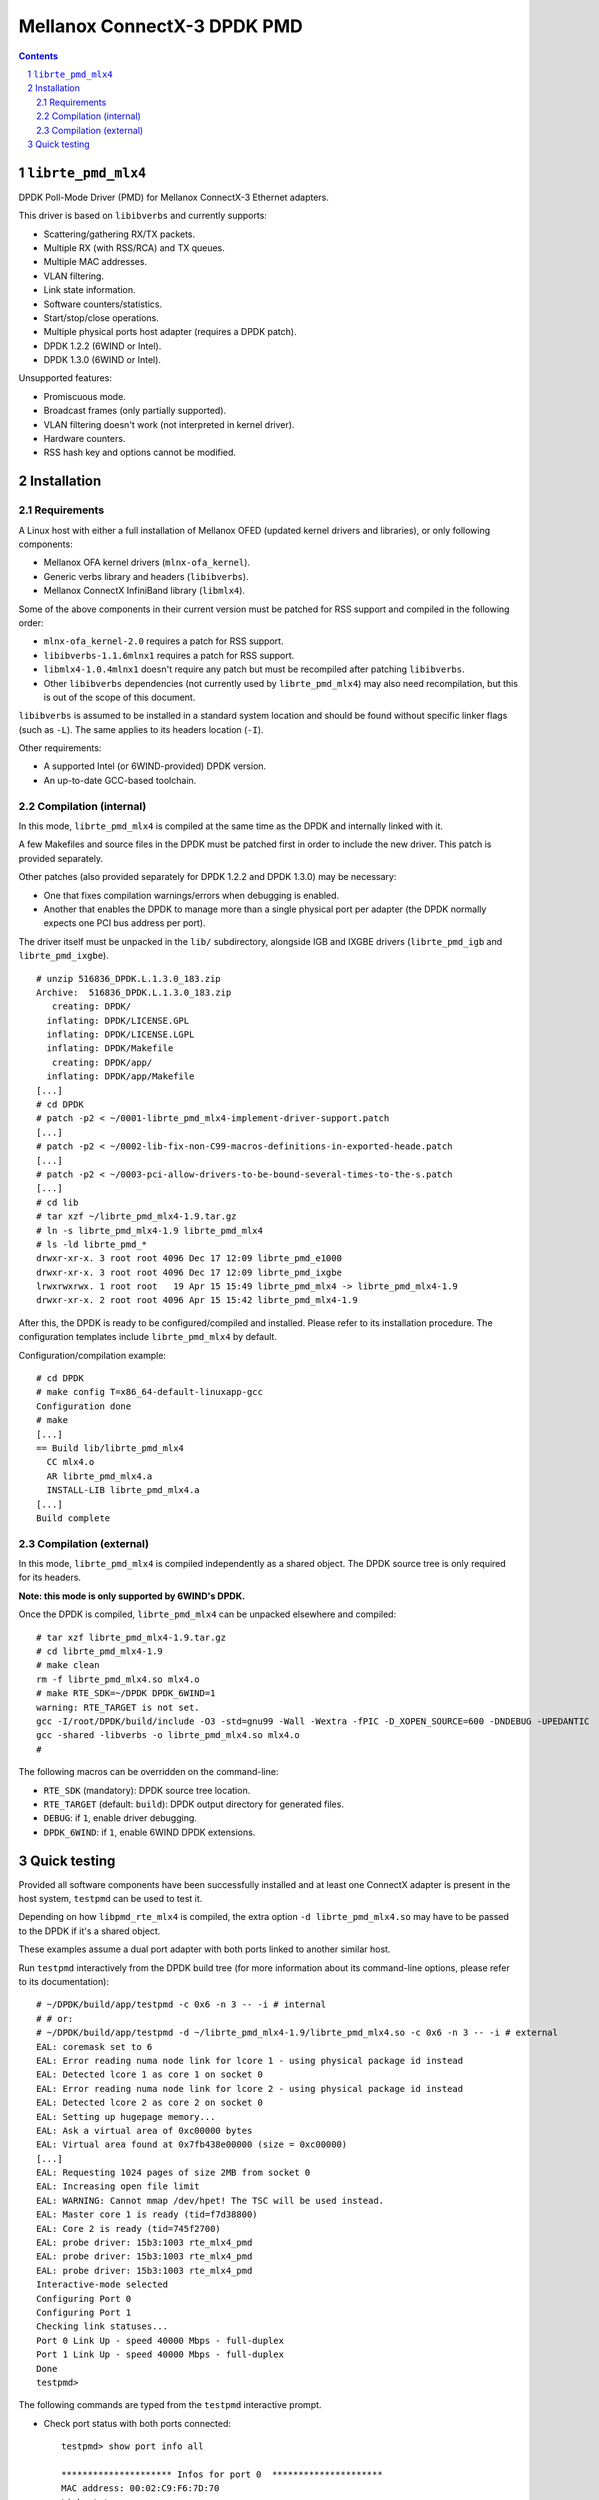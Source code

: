.. Copyright (c) <2012-2013>, 6WIND
   All rights reserved.

============================
Mellanox ConnectX-3 DPDK PMD
============================

.. contents::
.. sectnum::

``librte_pmd_mlx4``
===================

DPDK Poll-Mode Driver (PMD) for Mellanox ConnectX-3 Ethernet adapters.

This driver is based on ``libibverbs`` and currently supports:

- Scattering/gathering RX/TX packets.
- Multiple RX (with RSS/RCA) and TX queues.
- Multiple MAC addresses.
- VLAN filtering.
- Link state information.
- Software counters/statistics.
- Start/stop/close operations.
- Multiple physical ports host adapter (requires a DPDK patch).
- DPDK 1.2.2 (6WIND or Intel).
- DPDK 1.3.0 (6WIND or Intel).

Unsupported features:

- Promiscuous mode.
- Broadcast frames (only partially supported).
- VLAN filtering doesn't work (not interpreted in kernel driver).
- Hardware counters.
- RSS hash key and options cannot be modified.

Installation
============

Requirements
------------

A Linux host with either a full installation of Mellanox OFED (updated
kernel drivers and libraries), or only following components:

- Mellanox OFA kernel drivers (``mlnx-ofa_kernel``).
- Generic verbs library and headers (``libibverbs``).
- Mellanox ConnectX InfiniBand library (``libmlx4``).

Some of the above components in their current version must be patched for RSS
support and compiled in the following order:

- ``mlnx-ofa_kernel-2.0`` requires a patch for RSS support.
- ``libibverbs-1.1.6mlnx1`` requires a patch for RSS support.
- ``libmlx4-1.0.4mlnx1`` doesn't require any patch but must be recompiled
  after patching ``libibverbs``.
- Other ``libibverbs`` dependencies (not currently used by
  ``librte_pmd_mlx4``) may also need recompilation, but this is out of the
  scope of this document.

``libibverbs`` is assumed to be installed in a standard system location and
should be found without specific linker flags (such as ``-L``). The same
applies to its headers location (``-I``).

Other requirements:

- A supported Intel (or 6WIND-provided) DPDK version.
- An up-to-date GCC-based toolchain.

Compilation (internal)
----------------------

In this mode, ``librte_pmd_mlx4`` is compiled at the same time as the DPDK
and internally linked with it.

A few Makefiles and source files in the DPDK must be patched first in order
to include the new driver. This patch is provided separately.

Other patches (also provided separately for DPDK 1.2.2 and DPDK 1.3.0) may be
necessary:

- One that fixes compilation warnings/errors when debugging is enabled.
- Another that enables the DPDK to manage more than a single physical port
  per adapter (the DPDK normally expects one PCI bus address per port).

The driver itself must be unpacked in the ``lib/`` subdirectory, alongside
IGB and IXGBE drivers (``librte_pmd_igb`` and ``librte_pmd_ixgbe``).

::

 # unzip 516836_DPDK.L.1.3.0_183.zip
 Archive:  516836_DPDK.L.1.3.0_183.zip
    creating: DPDK/
   inflating: DPDK/LICENSE.GPL
   inflating: DPDK/LICENSE.LGPL
   inflating: DPDK/Makefile
    creating: DPDK/app/
   inflating: DPDK/app/Makefile
 [...]
 # cd DPDK
 # patch -p2 < ~/0001-librte_pmd_mlx4-implement-driver-support.patch
 [...]
 # patch -p2 < ~/0002-lib-fix-non-C99-macros-definitions-in-exported-heade.patch
 [...]
 # patch -p2 < ~/0003-pci-allow-drivers-to-be-bound-several-times-to-the-s.patch
 [...]
 # cd lib
 # tar xzf ~/librte_pmd_mlx4-1.9.tar.gz
 # ln -s librte_pmd_mlx4-1.9 librte_pmd_mlx4
 # ls -ld librte_pmd_*
 drwxr-xr-x. 3 root root 4096 Dec 17 12:09 librte_pmd_e1000
 drwxr-xr-x. 3 root root 4096 Dec 17 12:09 librte_pmd_ixgbe
 lrwxrwxrwx. 1 root root   19 Apr 15 15:49 librte_pmd_mlx4 -> librte_pmd_mlx4-1.9
 drwxr-xr-x. 2 root root 4096 Apr 15 15:42 librte_pmd_mlx4-1.9

After this, the DPDK is ready to be configured/compiled and installed. Please
refer to its installation procedure. The configuration templates include
``librte_pmd_mlx4`` by default.

Configuration/compilation example::

 # cd DPDK
 # make config T=x86_64-default-linuxapp-gcc
 Configuration done
 # make
 [...]
 == Build lib/librte_pmd_mlx4
   CC mlx4.o
   AR librte_pmd_mlx4.a
   INSTALL-LIB librte_pmd_mlx4.a
 [...]
 Build complete

Compilation (external)
----------------------

In this mode, ``librte_pmd_mlx4`` is compiled independently as a shared
object. The DPDK source tree is only required for its headers.

**Note: this mode is only supported by 6WIND's DPDK.**

Once the DPDK is compiled, ``librte_pmd_mlx4`` can be unpacked elsewhere and
compiled::

 # tar xzf librte_pmd_mlx4-1.9.tar.gz
 # cd librte_pmd_mlx4-1.9
 # make clean
 rm -f librte_pmd_mlx4.so mlx4.o
 # make RTE_SDK=~/DPDK DPDK_6WIND=1
 warning: RTE_TARGET is not set.
 gcc -I/root/DPDK/build/include -O3 -std=gnu99 -Wall -Wextra -fPIC -D_XOPEN_SOURCE=600 -DNDEBUG -UPEDANTIC   -c -o mlx4.o mlx4.c
 gcc -shared -libverbs -o librte_pmd_mlx4.so mlx4.o
 #

The following macros can be overridden on the command-line:

- ``RTE_SDK`` (mandatory): DPDK source tree location.
- ``RTE_TARGET`` (default: ``build``): DPDK output directory for generated
  files.
- ``DEBUG``: if ``1``, enable driver debugging.
- ``DPDK_6WIND``: if ``1``, enable 6WIND DPDK extensions.

Quick testing
=============

Provided all software components have been successfully installed and at least
one ConnectX adapter is present in the host system, ``testpmd`` can be used to
test it.

Depending on how ``libpmd_rte_mlx4`` is compiled, the extra option ``-d
librte_pmd_mlx4.so`` may have to be passed to the DPDK if it's a shared
object.

These examples assume a dual port adapter with both ports linked to another
similar host.

Run ``testpmd`` interactively from the DPDK build tree (for more information
about its command-line options, please refer to its documentation)::

 # ~/DPDK/build/app/testpmd -c 0x6 -n 3 -- -i # internal
 # # or:
 # ~/DPDK/build/app/testpmd -d ~/librte_pmd_mlx4-1.9/librte_pmd_mlx4.so -c 0x6 -n 3 -- -i # external
 EAL: coremask set to 6
 EAL: Error reading numa node link for lcore 1 - using physical package id instead
 EAL: Detected lcore 1 as core 1 on socket 0
 EAL: Error reading numa node link for lcore 2 - using physical package id instead
 EAL: Detected lcore 2 as core 2 on socket 0
 EAL: Setting up hugepage memory...
 EAL: Ask a virtual area of 0xc00000 bytes
 EAL: Virtual area found at 0x7fb438e00000 (size = 0xc00000)
 [...]
 EAL: Requesting 1024 pages of size 2MB from socket 0
 EAL: Increasing open file limit
 EAL: WARNING: Cannot mmap /dev/hpet! The TSC will be used instead.
 EAL: Master core 1 is ready (tid=f7d38800)
 EAL: Core 2 is ready (tid=745f2700)
 EAL: probe driver: 15b3:1003 rte_mlx4_pmd
 EAL: probe driver: 15b3:1003 rte_mlx4_pmd
 EAL: probe driver: 15b3:1003 rte_mlx4_pmd
 Interactive-mode selected
 Configuring Port 0
 Configuring Port 1
 Checking link statuses...
 Port 0 Link Up - speed 40000 Mbps - full-duplex
 Port 1 Link Up - speed 40000 Mbps - full-duplex
 Done
 testpmd>

The following commands are typed from the ``testpmd`` interactive prompt.

- Check port status with both ports connected::

   testpmd> show port info all

   ********************* Infos for port 0  *********************
   MAC address: 00:02:C9:F6:7D:70
   Link status: up
   Link speed: 40000 Mbps
   Link duplex: full-duplex
   Promiscuous mode: enabled
   Allmulticast mode: disabled
   Maximum number of MAC addresses: 128
   VLAN offload:
     strip on
     filter on
     qinq(extend) off

   ********************* Infos for port 1  *********************
   MAC address: 00:02:C9:F6:7D:71
   Link status: up
   Link speed: 40000 Mbps
   Link duplex: full-duplex
   Promiscuous mode: enabled
   Allmulticast mode: disabled
   Maximum number of MAC addresses: 128
   VLAN offload:
     strip on
     filter on
     qinq(extend) off
   testpmd>

- Check port status after disconnecting one of them::

   testpmd> show port info all

   ********************* Infos for port 0  *********************
   MAC address: 00:02:C9:F6:7D:70
   Link status: down
   Link speed: 10000 Mbps
   Link duplex: full-duplex
   Promiscuous mode: enabled
   Allmulticast mode: disabled
   Maximum number of MAC addresses: 128
   VLAN offload:
     strip on
     filter on
     qinq(extend) off

   ********************* Infos for port 1  *********************
   MAC address: 00:02:C9:F6:7D:71
   Link status: up
   Link speed: 40000 Mbps
   Link duplex: full-duplex
   Promiscuous mode: enabled
   Allmulticast mode: disabled
   Maximum number of MAC addresses: 128
   VLAN offload:
     strip on
     filter on
     qinq(extend) off
   testpmd>

- Plug it back and start basic forwarding between the two ports::

   testpmd> start
     io packet forwarding - CRC stripping disabled - packets/burst=16
     nb forwarding cores=1 - nb forwarding ports=2
     RX queues=1 - RX desc=128 - RX free threshold=0
     RX threshold registers: pthresh=8 hthresh=8 wthresh=4
     TX queues=1 - TX desc=512 - TX free threshold=0
     TX threshold registers: pthresh=36 hthresh=0 wthresh=0
     TX RS bit threshold=0 - TXQ flags=0x0
   testpmd>

- On the other host (under Linux), enable both interfaces, run ``tcpdump`` on
  one of them and send a ping through the other one::

   other# ifconfig eth4 up
   other# ifconfig eth5 up
   other# arp -s -i eth4 1.2.3.4 00:02:C9:F6:7D:71
   other# tpcdump -nvei eth5 &
   [1] 27404
   tcpdump: WARNING: eth5: no IPv4 address assigned
   tcpdump: listening on eth5, link-type EN10MB (Ethernet), capture size 65535 bytes
   other# ping -c1 -I eth4 1.2.3.4
   PING 1.2.3.4 (1.2.3.4) from 10.16.0.173 eth4: 56(84) bytes of data.
   17:42:06.611598 00:02:c9:f6:7d:31 > 00:02:c9:f6:7d:71, ethertype IPv4 (0x0800), length 98: (tos 0x0, ttl 64, id 0, offset 0, flags [DF], proto ICMP (1), length 84)
       10.16.0.173 > 1.2.3.4: ICMP echo request, id 17003, seq 1, length 64

   ^C
   --- 1.2.3.4 ping statistics ---
   1 packets transmitted, 0 received, 100% packet loss, time 2510ms

  The packet goes through unchanged.

- Display ports statistics::

   testpmd> show port stats all

     ######################## NIC statistics for port 0  ########################
     RX-packets: 0          RX-errors: 0         RX-bytes: 0
     TX-packets: 1          TX-errors: 0         TX-bytes: 98
     ############################################################################

     ######################## NIC statistics for port 1  ########################
     RX-packets: 1          RX-errors: 0         RX-bytes: 98
     TX-packets: 0          TX-errors: 0         TX-bytes: 0
     ############################################################################
   testpmd>

- Exit ``testpmd``::

   testpmd> quit
   Stopping port 0...done
   Stopping port 1...done
   bye...
   #
